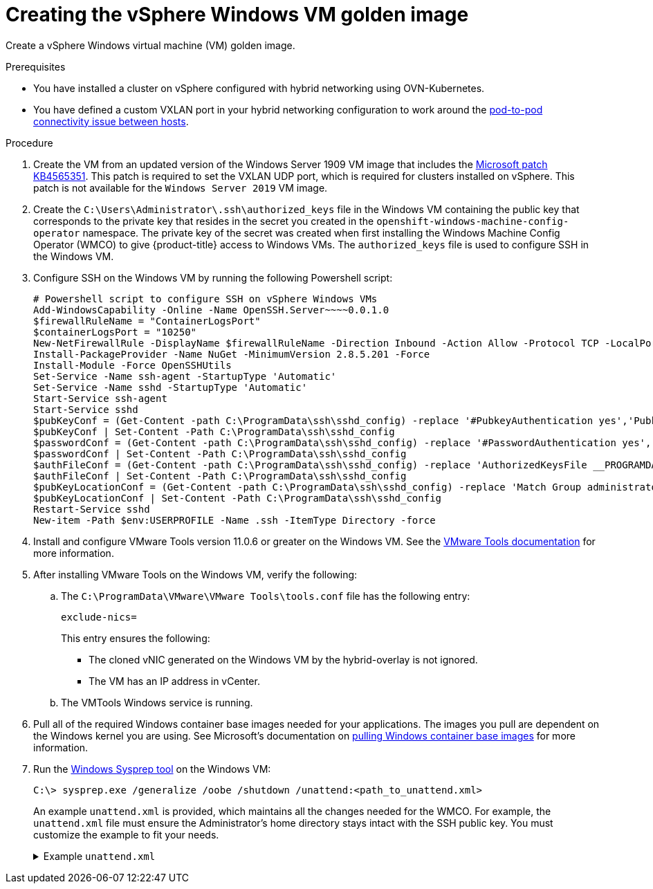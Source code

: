 // Module included in the following assemblies:
//
// * windows_containers/creating_windows_machinesets/creating-windows-machineset-vsphere.adoc

[id="creating-the-vsphere-windows-vm-golden-image_{context}"]
= Creating the vSphere Windows VM golden image

[role="_abstract"]
Create a vSphere Windows virtual machine (VM) golden image.

.Prerequisites

* You have installed a cluster on vSphere configured with hybrid networking using OVN-Kubernetes.
* You have defined a custom VXLAN port in your hybrid networking configuration to work around the link:https://docs.microsoft.com/en-us/virtualization/windowscontainers/kubernetes/common-problems#pod-to-pod-connectivity-between-hosts-is-broken-on-my-kubernetes-cluster-running-on-vsphere[pod-to-pod connectivity issue between hosts].

.Procedure

. Create the VM from an updated version of the Windows Server 1909 VM image that includes the link:https://support.microsoft.com/en-us/help/4565351/windows-10-update-kb4565351[Microsoft patch KB4565351]. This patch is required to set the VXLAN UDP port, which is required for clusters installed on vSphere. This patch is not available for the `Windows Server 2019` VM image.

. Create the `C:\Users\Administrator\.ssh\authorized_keys` file in the Windows VM containing the public key that corresponds to the private key that resides in the secret you created in the `openshift-windows-machine-config-operator` namespace. The private key of the secret was created when first installing the Windows Machine Config Operator (WMCO) to give {product-title} access to Windows VMs. The `authorized_keys` file is used to configure SSH in the Windows VM.

. Configure SSH on the Windows VM by running the following Powershell script:
+
[source,posh]
----
# Powershell script to configure SSH on vSphere Windows VMs
Add-WindowsCapability -Online -Name OpenSSH.Server~~~~0.0.1.0
$firewallRuleName = "ContainerLogsPort"
$containerLogsPort = "10250"
New-NetFirewallRule -DisplayName $firewallRuleName -Direction Inbound -Action Allow -Protocol TCP -LocalPort $containerLogsPort -EdgeTraversalPolicy Allow
Install-PackageProvider -Name NuGet -MinimumVersion 2.8.5.201 -Force
Install-Module -Force OpenSSHUtils
Set-Service -Name ssh-agent -StartupType 'Automatic'
Set-Service -Name sshd -StartupType 'Automatic'
Start-Service ssh-agent
Start-Service sshd
$pubKeyConf = (Get-Content -path C:\ProgramData\ssh\sshd_config) -replace '#PubkeyAuthentication yes','PubkeyAuthentication yes'
$pubKeyConf | Set-Content -Path C:\ProgramData\ssh\sshd_config
$passwordConf = (Get-Content -path C:\ProgramData\ssh\sshd_config) -replace '#PasswordAuthentication yes','PasswordAuthentication yes'
$passwordConf | Set-Content -Path C:\ProgramData\ssh\sshd_config
$authFileConf = (Get-Content -path C:\ProgramData\ssh\sshd_config) -replace 'AuthorizedKeysFile __PROGRAMDATA__/ssh/administrators_authorized_keys','#AuthorizedKeysFile __PROGRAMDATA__/ssh/administrators_authorized_keys'
$authFileConf | Set-Content -Path C:\ProgramData\ssh\sshd_config
$pubKeyLocationConf = (Get-Content -path C:\ProgramData\ssh\sshd_config) -replace 'Match Group administrators','#Match Group administrators'
$pubKeyLocationConf | Set-Content -Path C:\ProgramData\ssh\sshd_config
Restart-Service sshd
New-item -Path $env:USERPROFILE -Name .ssh -ItemType Directory -force
----

. Install and configure VMware Tools version 11.0.6 or greater on the Windows VM. See the link:https://docs.vmware.com/en/VMware-Tools/index.html[VMware Tools documentation] for more information.

. After installing VMware Tools on the Windows VM, verify the following:
.. The `C:\ProgramData\VMware\VMware Tools\tools.conf` file has the following entry:
+
[source,ini]
----
exclude-nics=
----
+
This entry ensures the following:
+
* The cloned vNIC generated on the Windows VM by the hybrid-overlay is not ignored.
* The VM has an IP address in vCenter.

.. The VMTools Windows service is running.

. Pull all of the required Windows container base images needed for your applications. The images you pull
are dependent on the Windows kernel you are using. See Microsoft's documentation on link:https://docs.microsoft.com/en-us/virtualization/windowscontainers/manage-containers/container-base-images[pulling Windows container base images] for more information.

. Run the link:https://docs.microsoft.com/en-us/windows-hardware/manufacture/desktop/sysprep--generalize--a-windows-installation[Windows Sysprep tool] on the Windows VM:
+
[source,terminal]
----
C:\> sysprep.exe /generalize /oobe /shutdown /unattend:<path_to_unattend.xml>
----
+
An example `unattend.xml` is provided, which maintains all the changes needed for the WMCO. For example, the `unattend.xml` file must ensure the Administrator's home directory stays intact with the SSH public key. You must customize the example to fit your needs.
+
.Example `unattend.xml`
[%collapsible]
====
[source,xml]
----
<?xml version="1.0" encoding="UTF-8"?>
<!--A sample unattend.xml which helps in setting admin password and running scripts on first boot-->
<unattend xmlns="urn:schemas-microsoft-com:unattend">
   <settings pass="specialize">
      <component xmlns:wcm="http://schemas.microsoft.com/WMIConfig/2002/State" xmlns:xsi="http:// www.w3.org/2001/XMLSchema-instance" name="Microsoft-Windows-International-Core" processorArchitecture="amd64" publicKeyToken="31bf3856ad364e35" language="neutral" versionScope="nonSxS">
         <InputLocale>0409:00000409</InputLocale>
         <SystemLocale>en-US</SystemLocale>
         <UILanguage>en-US</UILanguage>
         <UILanguageFallback>en-US</UILanguageFallback>
         <UserLocale>en-US</UserLocale>
      </component>
      <component xmlns:wcm="http://schemas.microsoft.com/WMIConfig/2002/State" xmlns:xsi="http://www.w3.org/2001/XMLSchema-instance" name="Microsoft-Windows-Security-SPP-UX" processorArchitecture="amd64" publicKeyToken="31bf3856ad364e35" language="neutral" versionScope="nonSxS">
         <SkipAutoActivation>true</SkipAutoActivation>
      </component>
      <component xmlns:wcm="http://schemas.microsoft.com/WMIConfig/2002/State" xmlns:xsi="http://www.w3.org/2001/XMLSchema-instance" name="Microsoft-Windows-SQMApi" processorArchitecture="amd64" publicKeyToken="31bf3856ad364e35" language="neutral" versionScope="nonSxS">
         <CEIPEnabled>0</CEIPEnabled>
      </component>
      <component xmlns:wcm="http://schemas.microsoft.com/WMIConfig/2002/State" xmlns:xsi="http://www.w3.org/2001/XMLSchema-instance" name="Microsoft-Windows-Shell-Setup" processorArchitecture="amd64" publicKeyToken="31bf3856ad364e35" language="neutral" versionScope="nonSxS">
         <ComputerName>windows-host</ComputerName>
         <ProductKey>My_Product_key</ProductKey>
      </component>
   </settings>
   <settings pass="oobeSystem">
      <component xmlns:wcm="http://schemas.microsoft.com/WMIConfig/2002/State" xmlns:xsi="http://www.w3.org/2001/XMLSchema-instance" name="Microsoft-Windows-Shell-Setup" processorArchitecture="amd64" publicKeyToken="31bf3856ad364e35" language="neutral" versionScope="nonSxS">
         <AutoLogon>
            <Password>
               <Value>MyPassword</Value>
               <PlainText>true</PlainText>
            </Password>
            <Enabled>true</Enabled>
            <Username>Administrator</Username>
         </AutoLogon>
         <OOBE>
            <HideEULAPage>true</HideEULAPage>
            <HideLocalAccountScreen>true</HideLocalAccountScreen>
            <HideOEMRegistrationScreen>true</HideOEMRegistrationScreen>
            <HideOnlineAccountScreens>true</HideOnlineAccountScreens>
            <HideWirelessSetupInOOBE>true</HideWirelessSetupInOOBE>
            <NetworkLocation>Work</NetworkLocation>
            <ProtectYourPC>1</ProtectYourPC>
            <SkipMachineOOBE>true</SkipMachineOOBE>
            <SkipUserOOBE>true</SkipUserOOBE>
         </OOBE>
         <RegisteredOrganization>Organization</RegisteredOrganization>
         <RegisteredOwner>Owner</RegisteredOwner>
         <DisableAutoDaylightTimeSet>false</DisableAutoDaylightTimeSet>
         <TimeZone>Eastern Standard Time</TimeZone>
         <UserAccounts>
            <AdministratorPassword>
               <Value>MyPassword</Value>
               <PlainText>true</PlainText>
            </AdministratorPassword>
            <LocalAccounts>
               <LocalAccount wcm:action="add">
                  <Description>Administrator</Description>
                  <DisplayName>Administrator</DisplayName>
                  <Group>Administrators</Group>
                  <Name>Administrator</Name>
               </LocalAccount>
            </LocalAccounts>
         </UserAccounts>
      </component>
   </settings>
</unattend>
----
====
